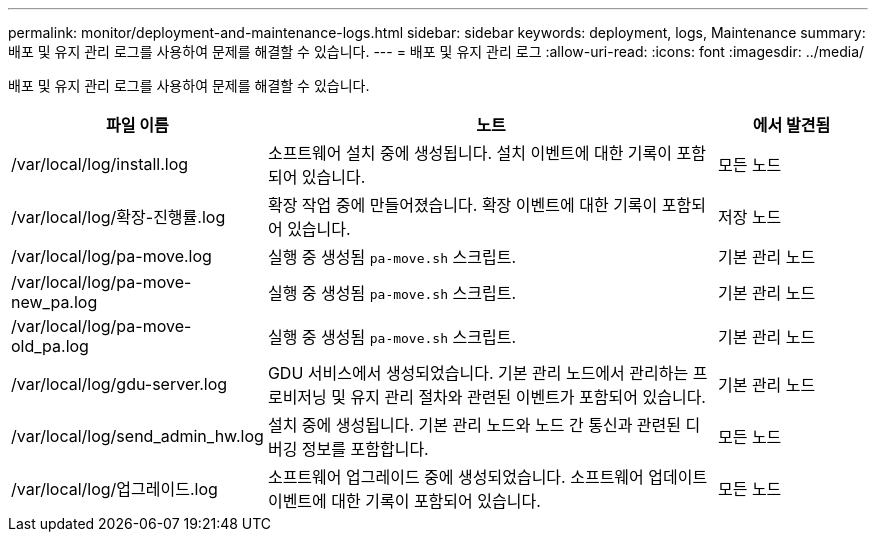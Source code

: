 ---
permalink: monitor/deployment-and-maintenance-logs.html 
sidebar: sidebar 
keywords: deployment, logs, Maintenance 
summary: 배포 및 유지 관리 로그를 사용하여 문제를 해결할 수 있습니다. 
---
= 배포 및 유지 관리 로그
:allow-uri-read: 
:icons: font
:imagesdir: ../media/


[role="lead"]
배포 및 유지 관리 로그를 사용하여 문제를 해결할 수 있습니다.

[cols="1a,3a,1a"]
|===
| 파일 이름 | 노트 | 에서 발견됨 


| /var/local/log/install.log  a| 
소프트웨어 설치 중에 생성됩니다.  설치 이벤트에 대한 기록이 포함되어 있습니다.
 a| 
모든 노드



| /var/local/log/확장-진행률.log  a| 
확장 작업 중에 만들어졌습니다.  확장 이벤트에 대한 기록이 포함되어 있습니다.
 a| 
저장 노드



| /var/local/log/pa-move.log  a| 
실행 중 생성됨 `pa-move.sh` 스크립트.
 a| 
기본 관리 노드



| /var/local/log/pa-move-new_pa.log  a| 
실행 중 생성됨 `pa-move.sh` 스크립트.
 a| 
기본 관리 노드



| /var/local/log/pa-move-old_pa.log  a| 
실행 중 생성됨 `pa-move.sh` 스크립트.
 a| 
기본 관리 노드



| /var/local/log/gdu-server.log  a| 
GDU 서비스에서 생성되었습니다.  기본 관리 노드에서 관리하는 프로비저닝 및 유지 관리 절차와 관련된 이벤트가 포함되어 있습니다.
 a| 
기본 관리 노드



| /var/local/log/send_admin_hw.log  a| 
설치 중에 생성됩니다.  기본 관리 노드와 노드 간 통신과 관련된 디버깅 정보를 포함합니다.
 a| 
모든 노드



| /var/local/log/업그레이드.log  a| 
소프트웨어 업그레이드 중에 생성되었습니다.  소프트웨어 업데이트 이벤트에 대한 기록이 포함되어 있습니다.
 a| 
모든 노드

|===